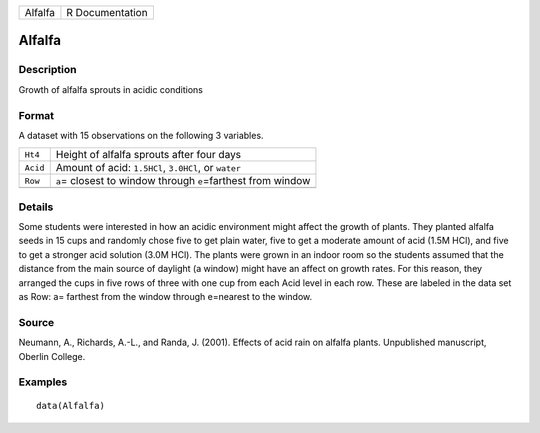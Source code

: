 +---------+-----------------+
| Alfalfa | R Documentation |
+---------+-----------------+

Alfalfa
-------

Description
~~~~~~~~~~~

Growth of alfalfa sprouts in acidic conditions

Format
~~~~~~

A dataset with 15 observations on the following 3 variables.

+----------+-----------------------------------------------------------------+
| ``Ht4``  | Height of alfalfa sprouts after four days                       |
+----------+-----------------------------------------------------------------+
| ``Acid`` | Amount of acid: ``1.5HCl``, ``3.0HCl``, or ``water``            |
+----------+-----------------------------------------------------------------+
| ``Row``  | ``a``\ = closest to window through ``e``\ =farthest from window |
+----------+-----------------------------------------------------------------+
|          |                                                                 |
+----------+-----------------------------------------------------------------+

Details
~~~~~~~

Some students were interested in how an acidic environment might affect
the growth of plants. They planted alfalfa seeds in 15 cups and randomly
chose five to get plain water, five to get a moderate amount of acid
(1.5M HCl), and five to get a stronger acid solution (3.0M HCl). The
plants were grown in an indoor room so the students assumed that the
distance from the main source of daylight (a window) might have an
affect on growth rates. For this reason, they arranged the cups in five
rows of three with one cup from each Acid level in each row. These are
labeled in the data set as Row: a= farthest from the window through
e=nearest to the window.

Source
~~~~~~

Neumann, A., Richards, A.-L., and Randa, J. (2001). Effects of acid rain
on alfalfa plants. Unpublished manuscript, Oberlin College.

Examples
~~~~~~~~

::

    data(Alfalfa)
